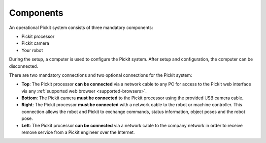 Components
==========

An operational Pickit system consists of three mandatory components:

-  Pickit processor
-  Pickit camera
-  Your robot

.. image:: /assets/images/first-steps/connecting-instructions-full.png

During the setup, a computer is used to configure the Pickit
system. After setup and configuration, the computer can be disconnected.

There are two mandatory connections and two optional connections for the
Pickit system:

-  **Top**\ : The Pickit processor **can be connected** via a network
   cable to any PC for access to the Pickit web interface via any
   :ref:`supported web browser <supported-browsers>`.
-  **Bottom**: The Pickit camera **must be connected** to the Pickit
   processor using the provided USB camera cable.
-  **Right**: The Pickit processor **must be connected** with a network
   cable to the robot or machine controller. This connection allows the
   robot and Pickit to exchange commands, status information, object
   poses and the robot pose.
-  **Left**\ : The Pickit processor **can be connected** via a network
   cable to the company network in order to receive remove service from
   a Pickit engineer over the Internet.